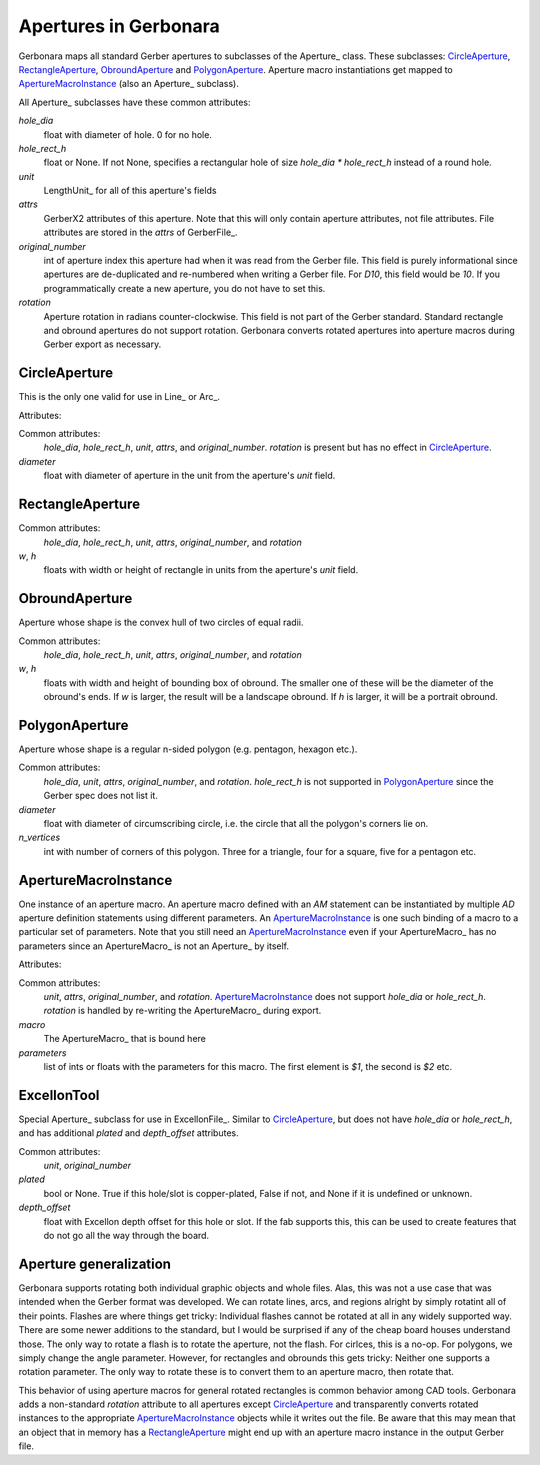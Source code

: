 Apertures in Gerbonara
======================

Gerbonara maps all standard Gerber apertures to subclasses of the Aperture_ class. These subclasses: CircleAperture_,
RectangleAperture_, ObroundAperture_ and PolygonAperture_. Aperture macro instantiations get mapped to
ApertureMacroInstance_ (also an Aperture_ subclass).

All Aperture_ subclasses have these common attributes:


`hole_dia`
    float with diameter of hole. 0 for no hole.

`hole_rect_h`
    float or None. If not None, specifies a rectangular hole of size `hole_dia * hole_rect_h` instead of a round hole.

`unit`
    LengthUnit_ for all of this aperture's fields

`attrs`
    GerberX2 attributes of this aperture. Note that this will only contain aperture attributes, not file attributes.
    File attributes are stored in the `attrs` of GerberFile_.

`original_number`
    int of aperture index this aperture had when it was read from the Gerber file. This field is purely informational
    since apertures are de-duplicated and re-numbered when writing a Gerber file. For `D10`, this field would be `10`.
    If you programmatically create a new aperture, you do not have to set this.

`rotation`
    Aperture rotation in radians counter-clockwise. This field is not part of the Gerber standard. Standard rectangle
    and obround apertures do not support rotation. Gerbonara converts rotated apertures into aperture macros during
    Gerber export as necessary.

CircleAperture
--------------

This is the only one valid for use in Line_ or Arc_.

Attributes:

Common attributes:
    `hole_dia`, `hole_rect_h`, `unit`, `attrs`, and `original_number`. `rotation` is present but has no effect in
    CircleAperture_.

`diameter`
    float with diameter of aperture in the unit from the aperture's `unit` field. 
    
RectangleAperture
-----------------

Common attributes:
    `hole_dia`, `hole_rect_h`, `unit`, `attrs`, `original_number`, and `rotation`

`w`, `h`
    floats with width or height of rectangle in units from the aperture's `unit` field. 

ObroundAperture
---------------

Aperture whose shape is the convex hull of two circles of equal radii.

Common attributes:
    `hole_dia`, `hole_rect_h`, `unit`, `attrs`, `original_number`, and `rotation`

`w`, `h`
    floats with width and height of bounding box of obround. The smaller one of these will be the diameter of the
    obround's ends. If `w` is larger, the result will be a landscape obround. If `h` is larger, it will be a portrait
    obround.

PolygonAperture
---------------

Aperture whose shape is a regular n-sided polygon (e.g. pentagon, hexagon etc.).


Common attributes:
    `hole_dia`, `unit`, `attrs`, `original_number`, and `rotation`. `hole_rect_h` is not supported in PolygonAperture_
    since the Gerber spec does not list it.

`diameter`
    float with diameter of circumscribing circle, i.e. the circle that all the polygon's corners lie on.

`n_vertices`
    int with number of corners of this polygon. Three for a triangle, four for a square, five for a pentagon etc.

ApertureMacroInstance
---------------------

One instance of an aperture macro. An aperture macro defined with an `AM` statement can be instantiated by multiple `AD`
aperture definition statements using different parameters. An ApertureMacroInstance_ is one such binding of a macro to a
particular set of parameters. Note that you still need an ApertureMacroInstance_ even if your ApertureMacro_ has no
parameters since an ApertureMacro_ is not an Aperture_ by itself.

Attributes:

Common attributes:
    `unit`, `attrs`, `original_number`, and `rotation`. ApertureMacroInstance_ does not support `hole_dia` or
    `hole_rect_h`. `rotation` is handled by re-writing the ApertureMacro_ during export.

`macro`
    The ApertureMacro_ that is bound here

`parameters`
    list of ints or floats with the parameters for this macro. The first element is `$1`, the second is `$2` etc.

ExcellonTool
------------

Special Aperture_ subclass for use in ExcellonFile_. Similar to CircleAperture_, but does not have `hole_dia` or
`hole_rect_h`, and has additional `plated` and `depth_offset` attributes.


Common attributes:
    `unit`, `original_number`

`plated`
    bool or None. True if this hole/slot is copper-plated, False if not, and None if it is undefined or unknown.

`depth_offset`
    float with Excellon depth offset for this hole or slot. If the fab supports this, this can be used to create
    features that do not go all the way through the board.

Aperture generalization
-----------------------

Gerbonara supports rotating both individual graphic objects and whole files. Alas, this was not a use case that was
intended when the Gerber format was developed. We can rotate lines, arcs, and regions alright by simply rotatint all of
their points. Flashes are where things get tricky: Individual flashes cannot be rotated at all in any widely supported
way. There are some newer additions to the standard, but I would be surprised if any of the cheap board houses
understand those. The only way to rotate a flash is to rotate the aperture, not the flash. For cirlces, this is a no-op.
For polygons, we simply change the angle parameter. However, for rectangles and obrounds this gets tricky: Neither one
supports a rotation parameter. The only way to rotate these is to convert them to an aperture macro, then rotate that.

This behavior of using aperture macros for general rotated rectangles is common behavior among CAD tools. Gerbonara adds
a non-standard `rotation` attribute to all apertures except CircleAperture_ and transparently converts rotated instances
to the appropriate ApertureMacroInstance_ objects while it writes out the file. Be aware that this may mean that an
object that in memory has a RectangleAperture_ might end up with an aperture macro instance in the output Gerber file.

